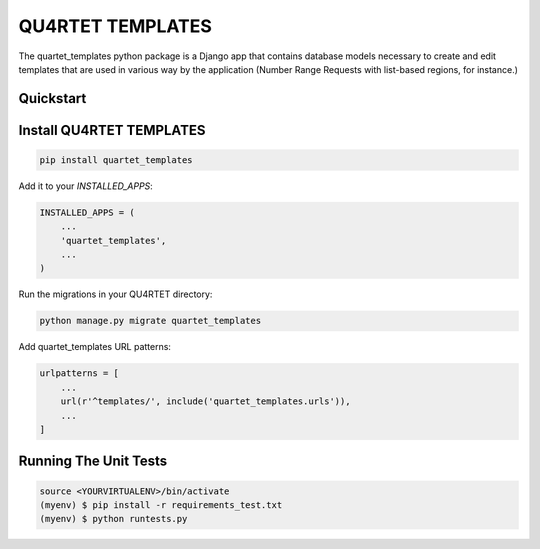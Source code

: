 QU4RTET TEMPLATES
=============

.. image:: https://gitlab.com/serial-lab/quartet_templates/badges/master/pipeline.svg
        :target: https://gitlab.com/serial-lab/quartet_templates/commits/master

.. image:: https://gitlab.com/serial-lab/quartet_templates/badges/master/coverage.svg
        :target: https://gitlab.com/serial-lab/quartet_templates/pipelines


The quartet_templates python package is a Django app that
contains database models necessary to create and edit templates
that are used in various way by the application (Number Range Requests with list-based regions, for instance.)


Quickstart
----------

Install QU4RTET TEMPLATES
---------------------

.. code-block:: text

    pip install quartet_templates


Add it to your `INSTALLED_APPS`:

.. code-block:: text

    INSTALLED_APPS = (
        ...
        'quartet_templates',
        ...
    )


Run the migrations in your QU4RTET directory:

.. code-block:: text

     python manage.py migrate quartet_templates


Add quartet_templates URL patterns:

.. code-block:: text


    urlpatterns = [
        ...
        url(r'^templates/', include('quartet_templates.urls')),
        ...
    ]

Running The Unit Tests
----------------------

.. code-block:: text

    source <YOURVIRTUALENV>/bin/activate
    (myenv) $ pip install -r requirements_test.txt
    (myenv) $ python runtests.py

